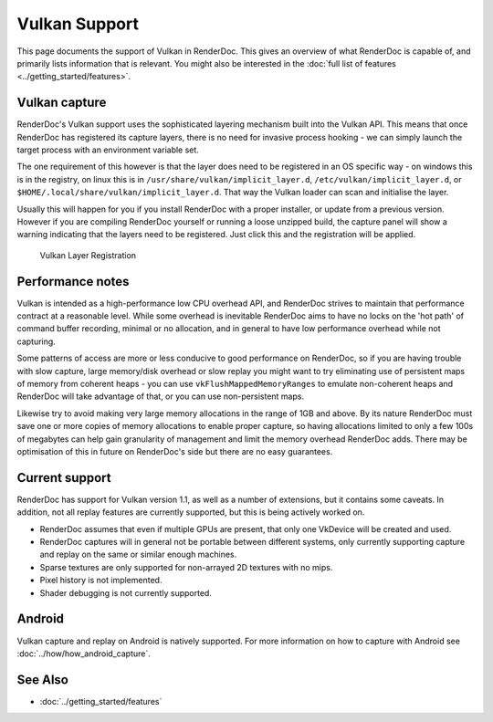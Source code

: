 Vulkan Support
==============

This page documents the support of Vulkan in RenderDoc. This gives an overview of what RenderDoc is capable of, and primarily lists information that is relevant. You might also be interested in the :doc:`full list of features <../getting_started/features>`.

Vulkan capture
--------------

RenderDoc's Vulkan support uses the sophisticated layering mechanism built into the Vulkan API. This means that once RenderDoc has registered its capture layers, there is no need for invasive process hooking - we can simply launch the target process with an environment variable set.


The one requirement of this however is that the layer does need to be registered in an OS specific way - on windows this is in the registry, on linux this is in ``/usr/share/vulkan/implicit_layer.d``, ``/etc/vulkan/implicit_layer.d``, or ``$HOME/.local/share/vulkan/implicit_layer.d``. That way the Vulkan loader can scan and initialise the layer.


Usually this will happen for you if you install RenderDoc with a proper installer, or update from a previous version. However if you are compiling RenderDoc yourself or running a loose unzipped build, the capture panel will show a warning indicating that the layers need to be registered. Just click this and the registration will be applied.


.. figure:: ../imgs/Screenshots/LayerRegistration.png

    Vulkan Layer Registration

Performance notes
-----------------

Vulkan is intended as a high-performance low CPU overhead API, and RenderDoc strives to maintain that performance contract at a reasonable level. While some overhead is inevitable RenderDoc aims to have no locks on the 'hot path' of command buffer recording, minimal or no allocation, and in general to have low performance overhead while not capturing.

Some patterns of access are more or less conducive to good performance on RenderDoc, so if you are having trouble with slow capture, large memory/disk overhead or slow replay you might want to try eliminating use of persistent maps of memory from coherent heaps - you can use ``vkFlushMappedMemoryRanges`` to emulate non-coherent heaps and RenderDoc will take advantage of that, or you can use non-persistent maps.

Likewise try to avoid making very large memory allocations in the range of 1GB and above. By its nature RenderDoc must save one or more copies of memory allocations to enable proper capture, so having allocations limited to only a few 100s of megabytes can help gain granularity of management and limit the memory overhead RenderDoc adds. There may be optimisation of this in future on RenderDoc's side but there are no easy guarantees.

Current support
---------------

RenderDoc has support for Vulkan version 1.1, as well as a number of extensions, but it contains some caveats. In addition, not all replay features are currently supported, but this is being actively worked on.

* RenderDoc assumes that even if multiple GPUs are present, that only one VkDevice will be created and used.
* RenderDoc captures will in general not be portable between different systems, only currently supporting capture and replay on the same or similar enough machines.
* Sparse textures are only supported for non-arrayed 2D textures with no mips.
* Pixel history is not implemented.
* Shader debugging is not currently supported.

Android
-------

Vulkan capture and replay on Android is natively supported. For more information on how to capture with Android see :doc:`../how/how_android_capture`.

See Also
--------

* :doc:`../getting_started/features`
